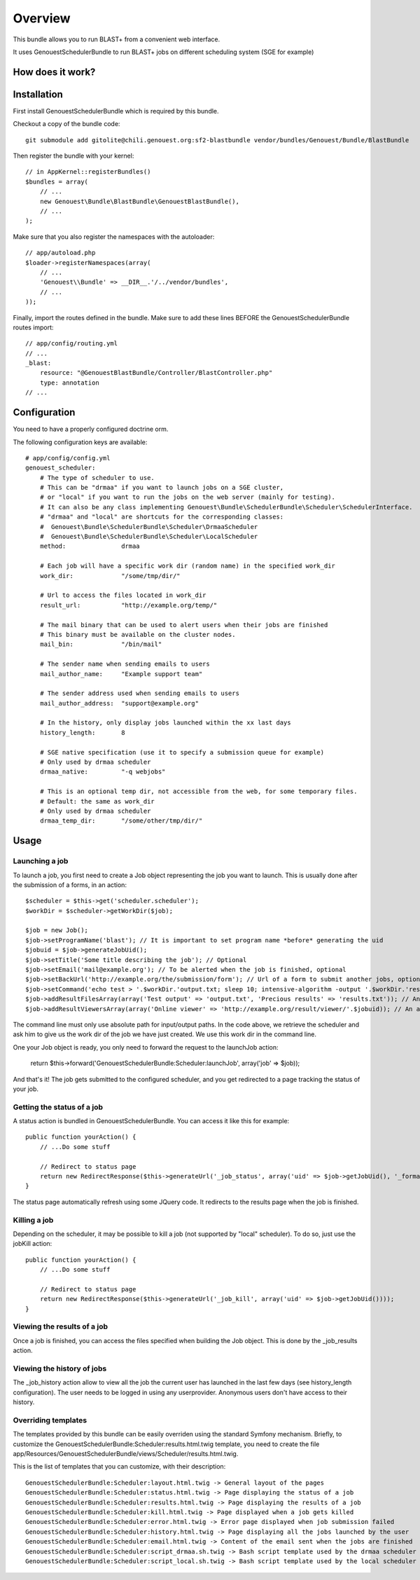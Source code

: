 ========
Overview
========

This bundle allows you to run BLAST+ from a convenient web interface.

It uses GenouestSchedulerBundle to run BLAST+ jobs on different scheduling system (SGE for example)


How does it work?
-----------------



.. _installation-label:
Installation
------------
First install GenouestSchedulerBundle which is required by this bundle.

Checkout a copy of the bundle code::

    git submodule add gitolite@chili.genouest.org:sf2-blastbundle vendor/bundles/Genouest/Bundle/BlastBundle
    
Then register the bundle with your kernel::

    // in AppKernel::registerBundles()
    $bundles = array(
        // ...
        new Genouest\Bundle\BlastBundle\GenouestBlastBundle(),
        // ...
    );

Make sure that you also register the namespaces with the autoloader::

    // app/autoload.php
    $loader->registerNamespaces(array(
        // ...
        'Genouest\\Bundle' => __DIR__.'/../vendor/bundles',
        // ...
    ));

Finally, import the routes defined in the bundle. Make sure to add these lines BEFORE the GenouestSchedulerBundle routes import::

    // app/config/routing.yml
    // ...
    _blast:
        resource: "@GenouestBlastBundle/Controller/BlastController.php"
        type: annotation
    // ...


Configuration
-------------

You need to have a properly configured doctrine orm.

The following configuration keys are available::

    # app/config/config.yml
    genouest_scheduler:
        # The type of scheduler to use.
        # This can be "drmaa" if you want to launch jobs on a SGE cluster,
        # or "local" if you want to run the jobs on the web server (mainly for testing).
        # It can also be any class implementing Genouest\Bundle\SchedulerBundle\Scheduler\SchedulerInterface.
        # "drmaa" and "local" are shortcuts for the corresponding classes:
        #  Genouest\Bundle\SchedulerBundle\Scheduler\DrmaaScheduler
        #  Genouest\Bundle\SchedulerBundle\Scheduler\LocalScheduler
        method:               drmaa
        
        # Each job will have a specific work dir (random name) in the specified work_dir
        work_dir:             "/some/tmp/dir/"
        
        # Url to access the files located in work_dir
        result_url:           "http://example.org/temp/"
        
        # The mail binary that can be used to alert users when their jobs are finished
        # This binary must be available on the cluster nodes.
        mail_bin:             "/bin/mail"
        
        # The sender name when sending emails to users
        mail_author_name:     "Example support team"
        
        # The sender address used when sending emails to users
        mail_author_address:  "support@example.org"
        
        # In the history, only display jobs launched within the xx last days
        history_length:       8
        
        # SGE native specification (use it to specify a submission queue for example)
        # Only used by drmaa scheduler
        drmaa_native:         "-q webjobs"
        
        # This is an optional temp dir, not accessible from the web, for some temporary files.
        # Default: the same as work_dir
        # Only used by drmaa scheduler
        drmaa_temp_dir:       "/some/other/tmp/dir/"

Usage
-----

Launching a job
~~~~~~~~~~~~~~~

To launch a job, you first need to create a Job object representing the job you want to launch. This is usually done after the submission of a forms, in an action::

    $scheduler = $this->get('scheduler.scheduler');
    $workDir = $scheduler->getWorkDir($job);
    
    $job = new Job();
    $job->setProgramName('blast'); // It is important to set program name *before* generating the uid
    $jobuid = $job->generateJobUid();
    $job->setTitle('Some title describing the job'); // Optional
    $job->setEmail('mail@example.org'); // To be alerted when the job is finished, optional
    $job->setBackUrl('http://example.org/the/submission/form'); // Url of a form to submit another jobs, optional
    $job->setCommand('echo test > '.$workDir.'output.txt; sleep 10; intensive-algorithm -output '.$workDir.'results.txt'); // The command line to launch
    $job->addResultFilesArray(array('Test output' => 'output.txt', 'Precious results' => 'results.txt')); // An array of expected result files
    $job->addResultViewersArray(array('Online viewer' => 'http://example.org/result/viewer/'.$jobuid)); // An array of result viewers

The command line must only use absolute path for input/output paths. In the code above, we retrieve the scheduler and ask him to give us the work dir
of the job we have just created. We use this work dir in the command line.

One your Job object is ready, you only need to forward the request to the launchJob action:

    return $this->forward('GenouestSchedulerBundle:Scheduler:launchJob', array('job' => $job));

And that's it! The job gets submitted to the configured scheduler, and you get redirected to a page tracking the status of your job.

Getting the status of a job
~~~~~~~~~~~~~~~~~~~~~~~~~~~

A status action is bundled in GenouestSchedulerBundle. You can access it like this for example::

    public function yourAction() {
        // ...Do some stuff
        
        // Redirect to status page
        return new RedirectResponse($this->generateUrl('_job_status', array('uid' => $job->getJobUid(), '_format' => 'html')));
    }

The status page automatically refresh using some JQuery code. It redirects to the results page when the job is finished.

Killing a job
~~~~~~~~~~~~~

Depending on the scheduler, it may be possible to kill a job (not supported by "local" scheduler). To do so, just use the jobKill action::

    public function yourAction() {
        // ...Do some stuff
        
        // Redirect to status page
        return new RedirectResponse($this->generateUrl('_job_kill', array('uid' => $job->getJobUid())));
    }

Viewing the results of a job
~~~~~~~~~~~~~~~~~~~~~~~~~~~~

Once a job is finished, you can access the files specified when building the Job object. This is done by the _job_results action.

Viewing the history of jobs
~~~~~~~~~~~~~~~~~~~~~~~~~~~

The _job_history action allow to view all the job the current user has launched in the last few days (see history_length configuration).
The user needs to be logged in using any userprovider. Anonymous users don't have access to their history.

Overriding templates
~~~~~~~~~~~~~~~~~~~~

The templates provided by this bundle can be easily overriden using the standard Symfony mechanism.
Briefly, to customize the GenouestSchedulerBundle:Scheduler:results.html.twig template, you need to create the file app/Resources/GenouestSchedulerBundle/views/Scheduler/results.html.twig.

This is the list of templates that you can customize, with their description::

    GenouestSchedulerBundle:Scheduler:layout.html.twig -> General layout of the pages
    GenouestSchedulerBundle:Scheduler:status.html.twig -> Page displaying the status of a job
    GenouestSchedulerBundle:Scheduler:results.html.twig -> Page displaying the results of a job
    GenouestSchedulerBundle:Scheduler:kill.html.twig -> Page displayed when a job gets killed
    GenouestSchedulerBundle:Scheduler:error.html.twig -> Error page displayed when job submission failed
    GenouestSchedulerBundle:Scheduler:history.html.twig -> Page displaying all the jobs launched by the user
    GenouestSchedulerBundle:Scheduler:email.html.twig -> Content of the email sent when the jobs are finished
    GenouestSchedulerBundle:Scheduler:script_drmaa.sh.twig -> Bash script template used by the drmaa scheduler to launch the job command and send email if needed
    GenouestSchedulerBundle:Scheduler:script_local.sh.twig -> Bash script template used by the local scheduler to launch the job command and send email if needed



